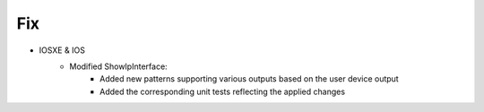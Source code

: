 
--------------------------------------------------------------------------------
                                Fix
--------------------------------------------------------------------------------

* IOSXE & IOS
    * Modified ShowIpInterface:
    	* Added new patterns supporting various outputs based on the user device output
    	* Added the corresponding unit tests reflecting the applied changes
